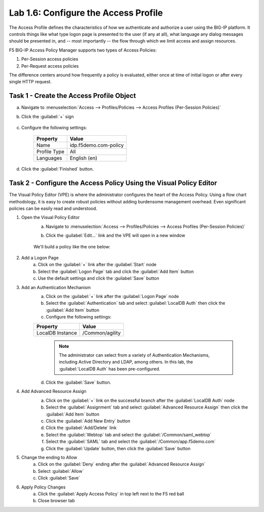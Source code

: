Lab 1.6: Configure the Access Profile
------------------------------------------------

.. graphviz::

   digraph breadcrumb {
      rankdir="LR"
      ranksep=.4
      node [fontsize=10,style="rounded,filled",shape=box,color=gray72,margin="0.05,0.05",height=0.1]
      fontsize = 10
      labeljust="l"
      subgraph cluster_provider {
         style = "rounded,filled"
         color = lightgrey
         height = .75
         label = "BIG-IP APM"
         idp [label="IDP",color="palegreen"]
         spconnector [label="SP Connector",color="palegreen"]
         bind [label="Bind Connectors",color="palegreen"]
         resource [label="SAML Resource",color="palegreen"]
         webtop [label="Webtop",color="palegreen"]
         profile [label="Access Profile",color="steelblue1"]
         vs [label="VS"]
         test [label="Test"]
         idp -> spconnector -> bind -> resource -> webtop -> profile -> vs -> test

      }
   }

The Access Profile defines the characteristics of how we authenticate
and authorize a user using the BIG-IP platform. It controls things like
what type logon page is presented to the user (if any at all), what
language any dialog messages should be presented in, and -- most
importantly -- the flow through which we limit access and assign
resources.

F5 BIG-IP Access Policy Manager supports two types of Access Policies:

1. Per-Session access policies
2. Per-Request access policies

The difference centers around how frequently a policy is evaluated,
either once at time of initial logon or after every single HTTP
request.

Task 1 - Create the Access Profile Object
~~~~~~~~~~~~~~~~~~~~~~~~~~~~~~~~~~~~~~~~~

a. Navigate to :menuselection:`Access --> Profiles/Policies --> Access Profiles (Per-Session Policies)`
b. Click the :guilabel:`+` sign

    |image14|

c. Configure the following settings:

    +-------------------+-----------------------+
    | Property          | Value                 |
    +===================+=======================+
    | Name              | idp.f5demo.com-policy |
    +-------------------+-----------------------+
    | Profile Type      | All                   |
    +-------------------+-----------------------+
    | Languages         | English (en)          |
    +-------------------+-----------------------+

    |image15|

    |image16|

d. Click the :guilabel:`Finished` button.

Task 2 - Configure the Access Policy Using the Visual Policy Editor
~~~~~~~~~~~~~~~~~~~~~~~~~~~~~~~~~~~~~~~~~~~~~~~~~~~~~~~~~~~~~~~~~~~

The Visual Policy Editor (VPE) is where the administrator configures
the heart of the Access Policy. Using a flow chart methodology, it is
easy to create robust policies without adding burdensome management
overhead. Even significant policies can be easily read and understood.

1. Open the Visual Policy Editor
    a. Navigate to :menuselection:`Access --> Profiles/Policies --> Access Profiles (Per-Session Policies)`
    b. Click the :guilabel:`Edit...` link and the VPE will open in a new window

        |image20|

    We'll build a policy like the one below:

        |image17|

2. Add a Logon Page
    a. Click on the :guilabel:`+` link after the :guilabel:`Start` node
    b. Select the :guilabel:`Logon Page` tab and click the :guilabel:`Add Item` button
    c. Use the default settings and click the :guilabel:`Save` button

3. Add an Authentication Mechanism
    a. Click on the :guilabel:`+` link after the :guilabel:`Logon Page` node
    b. Select the :guilabel:`Authentication` tab and select :guilabel:`LocalDB Auth` then click the :guilabel:`Add Item` button
    c. Configure the following settings:

    +-------------------+-----------------------+
    | Property          | Value                 |
    +===================+=======================+
    | LocalDB Instance  | /Common/agility       |
    +-------------------+-----------------------+

    |image18|

      .. NOTE:: The administrator can select from a variety of
         Authentication Mechanisms, including Active Directory and LDAP,
         among others. In this lab, the :guilabel:`LocalDB Auth` has been
         pre-configured.

    d. Click the :guilabel:`Save` button.

4. Add Advanced Resource Assign
    a. Click on the :guilabel:`+` link on the successful branch after the :guilabel:`LocalDB Auth` node
    b. Select the :guilabel:`Assignment` tab and select :guilabel:`Advanced Resource Assign` then click the :guilabel:`Add Item` button
    c. Click the :guilabel:`Add New Entry` button
    d. Click the :guilabel:`Add/Delete` link
    e. Select the :guilabel:`Webtop` tab and select the :guilabel:`/Common/saml_webtop`
    f. Select the :guilabel:`SAML` tab and select the :guilabel:`/Common/app.f5demo.com`
    g. Click the :guilabel:`Update` button, then click the :guilabel:`Save` button


    |image19|

5. Change the ending to Allow
    a. Click on the :guilabel:`Deny` ending after the :guilabel:`Advanced Resource Assign`
    b. Select :guilabel:`Allow`
    c. Click :guilabel:`Save`

6. Apply Policy Changes
    a. Click the :guilabel:`Apply Access Policy` in top left next to the F5 red ball
    b. Close browser tab


.. |image14| image:: /_static/class4/image14.png
.. |image15| image:: /_static/class4/image15.png
.. |image16| image:: /_static/class4/image16.png
.. |image17| image:: /_static/class4/image17.png
.. |image18| image:: /_static/class4/image18.png
.. |image19| image:: /_static/class4/image19.png
.. |image20| image:: /_static/class4/image20.png
